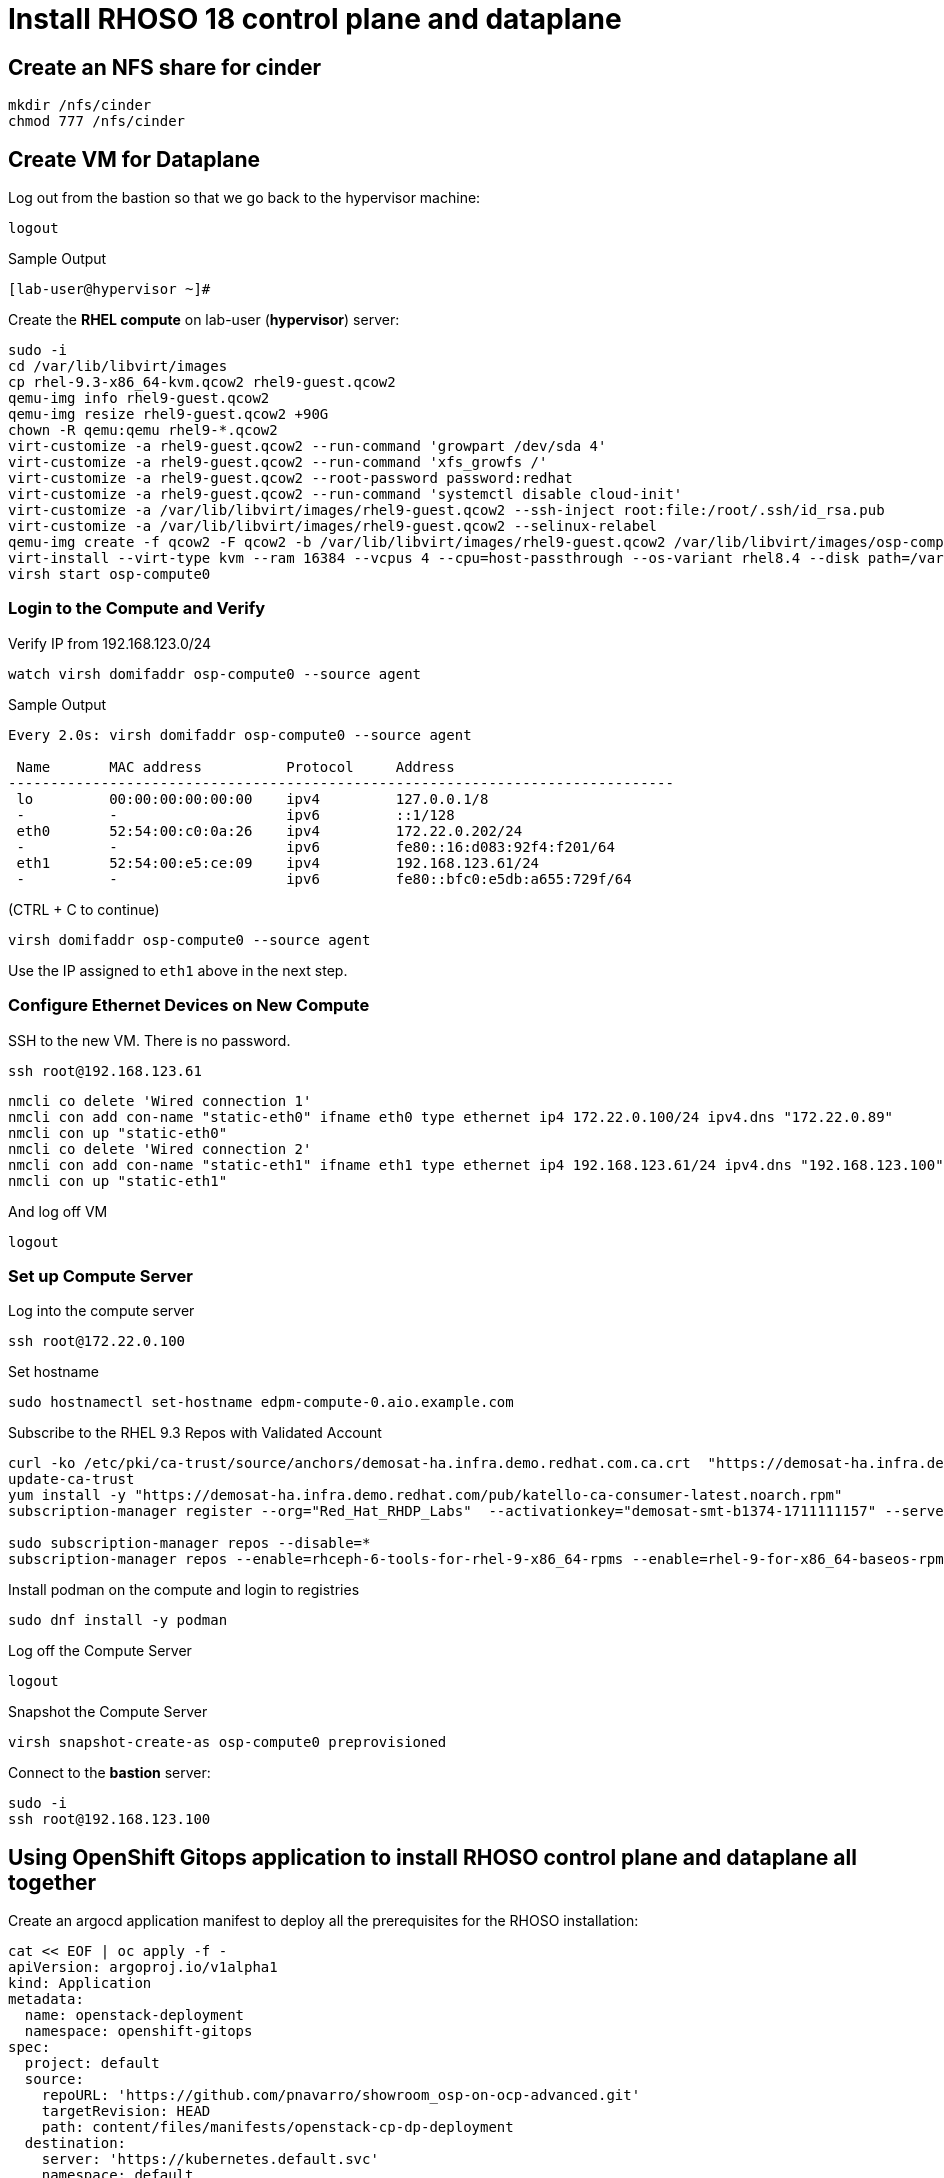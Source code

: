 = Install RHOSO 18 control plane and dataplane

== Create an NFS share for cinder

[source,bash,role=execute]
----
mkdir /nfs/cinder
chmod 777 /nfs/cinder
----

== Create VM for Dataplane

Log out from the bastion so that we go back to the hypervisor machine:

[source,bash,role=execute]
----
logout
----

.Sample Output
----
[lab-user@hypervisor ~]#
----

Create the *RHEL compute* on lab-user (*hypervisor*) server:

[source,bash,role=execute]
----
sudo -i
cd /var/lib/libvirt/images
cp rhel-9.3-x86_64-kvm.qcow2 rhel9-guest.qcow2
qemu-img info rhel9-guest.qcow2
qemu-img resize rhel9-guest.qcow2 +90G
chown -R qemu:qemu rhel9-*.qcow2
virt-customize -a rhel9-guest.qcow2 --run-command 'growpart /dev/sda 4'
virt-customize -a rhel9-guest.qcow2 --run-command 'xfs_growfs /'
virt-customize -a rhel9-guest.qcow2 --root-password password:redhat
virt-customize -a rhel9-guest.qcow2 --run-command 'systemctl disable cloud-init'
virt-customize -a /var/lib/libvirt/images/rhel9-guest.qcow2 --ssh-inject root:file:/root/.ssh/id_rsa.pub
virt-customize -a /var/lib/libvirt/images/rhel9-guest.qcow2 --selinux-relabel
qemu-img create -f qcow2 -F qcow2 -b /var/lib/libvirt/images/rhel9-guest.qcow2 /var/lib/libvirt/images/osp-compute-0.qcow2
virt-install --virt-type kvm --ram 16384 --vcpus 4 --cpu=host-passthrough --os-variant rhel8.4 --disk path=/var/lib/libvirt/images/osp-compute-0.qcow2,device=disk,bus=virtio,format=qcow2 --network network:ocp4-provisioning --network network:ocp4-net --boot hd,network --noautoconsole --vnc --name osp-compute0 --noreboot
virsh start osp-compute0
----

=== Login to the Compute and Verify

Verify IP from 192.168.123.0/24

[source,bash,role=execute]
----
watch virsh domifaddr osp-compute0 --source agent
----

.Sample Output
[source,bash]
----
Every 2.0s: virsh domifaddr osp-compute0 --source agent                                                                                                 hypervisor: Wed Apr 17 07:03:13 2024

 Name       MAC address          Protocol     Address
-------------------------------------------------------------------------------
 lo         00:00:00:00:00:00    ipv4         127.0.0.1/8
 -          -                    ipv6         ::1/128
 eth0       52:54:00:c0:0a:26    ipv4         172.22.0.202/24
 -          -                    ipv6         fe80::16:d083:92f4:f201/64
 eth1       52:54:00:e5:ce:09    ipv4         192.168.123.61/24
 -          -                    ipv6         fe80::bfc0:e5db:a655:729f/64
----

(CTRL + C to continue)

[source,bash,role=execute]
----
virsh domifaddr osp-compute0 --source agent
----

Use the IP assigned to `eth1` above in the next step.

=== Configure Ethernet Devices on New Compute

SSH to the new VM.
There is no password.

[source,bash,role=execute]
----
ssh root@192.168.123.61
----

[source,bash,role=execute]
----
nmcli co delete 'Wired connection 1'
nmcli con add con-name "static-eth0" ifname eth0 type ethernet ip4 172.22.0.100/24 ipv4.dns "172.22.0.89"
nmcli con up "static-eth0"
nmcli co delete 'Wired connection 2'
nmcli con add con-name "static-eth1" ifname eth1 type ethernet ip4 192.168.123.61/24 ipv4.dns "192.168.123.100" ipv4.gateway "192.168.123.1"
nmcli con up "static-eth1"
----

And log off VM

[source,bash,role=execute]
----
logout
----

=== Set up Compute Server

Log into the compute server

[source,bash,role=execute]
----
ssh root@172.22.0.100
----

Set hostname

[source,bash,role=execute]
----
sudo hostnamectl set-hostname edpm-compute-0.aio.example.com
----

Subscribe to the RHEL 9.3 Repos with Validated Account

[source,bash,role=execute]
----
curl -ko /etc/pki/ca-trust/source/anchors/demosat-ha.infra.demo.redhat.com.ca.crt  "https://demosat-ha.infra.demo.redhat.com/pub/katello-server-ca.crt"
update-ca-trust
yum install -y "https://demosat-ha.infra.demo.redhat.com/pub/katello-ca-consumer-latest.noarch.rpm"
subscription-manager register --org="Red_Hat_RHDP_Labs"  --activationkey="demosat-smt-b1374-1711111157" --serverurl=https://demosat-ha.infra.demo.redhat.com:8443/rhsm --baseurl=https://demosat-ha.infra.demo.redhat.com/pulp/repos

sudo subscription-manager repos --disable=*
subscription-manager repos --enable=rhceph-6-tools-for-rhel-9-x86_64-rpms --enable=rhel-9-for-x86_64-baseos-rpms --enable=rhel-9-for-x86_64-appstream-rpms --enable=rhel-9-for-x86_64-highavailability-rpms --enable=openstack-dev-preview-for-rhel-9-x86_64-rpms --enable=fast-datapath-for-rhel-9-x86_64-rpms
----

Install podman on the compute and login to registries

[source,bash,role=execute]
----
sudo dnf install -y podman
----

Log off the Compute Server

[source,bash,role=execute]
----
logout
----

Snapshot the Compute Server

[source,bash,role=execute]
----
virsh snapshot-create-as osp-compute0 preprovisioned
----

Connect to the *bastion* server:

[source,bash,role=execute]
----
sudo -i
ssh root@192.168.123.100
----

== Using OpenShift Gitops application to install RHOSO control plane and dataplane all together

Create an argocd application manifest to deploy all the prerequisites for the RHOSO installation:

[source,bash,role=execute]
----
cat << EOF | oc apply -f -
apiVersion: argoproj.io/v1alpha1
kind: Application
metadata:
  name: openstack-deployment
  namespace: openshift-gitops
spec:
  project: default
  source:
    repoURL: 'https://github.com/pnavarro/showroom_osp-on-ocp-advanced.git'
    targetRevision: HEAD
    path: content/files/manifests/openstack-cp-dp-deployment
  destination:
    server: 'https://kubernetes.default.svc'
    namespace: default
  syncPolicy:
    automated:
      prune: true
      selfHeal: false
    syncOptions:
    - CreateNamespace=true
EOF
----